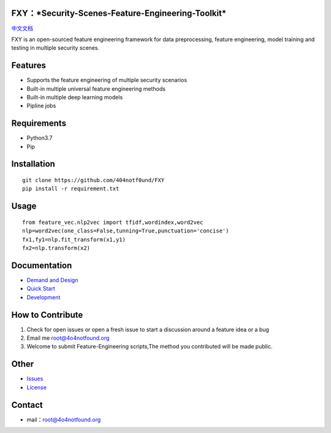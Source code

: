 FXY：\ ***Security-Scenes-Feature-Engineering-Toolkit***
========================================================

|image0| |image1| |image2| |image3| |image4|

`中文文档 <https://github.com/404notf0und/FXY/blob/master/CN-README.md>`__

FXY is an open-sourced feature engineering framework for data
preprocessing, feature engineering, model training and testing in
multiple security scenes.

Features
========

-  Supports the feature engineering of multiple security scenarios
-  Built-in multiple universal feature engineering methods
-  Built-in multiple deep learning models
-  Pipline jobs

Requirements
============

-  Python3.7
-  Pip

Installation
============

::

    git clone https://github.com/404notf0und/FXY
    pip install -r requirement.txt

Usage
=====

::

    from feature_vec.nlp2vec import tfidf,wordindex,word2vec
    nlp=word2vec(one_class=False,tunning=True,punctuation='concise')
    fx1,fy1=nlp.fit_transform(x1,y1)
    fx2=nlp.transform(x2)

Documentation
=============

-  `Demand and
   Design <https://github.com/404notf0und/FXY/blob/master/docs/%E9%9C%80%E6%B1%82%E5%92%8C%E8%AE%BE%E8%AE%A1.md>`__
-  `Quick
   Start <https://github.com/404notf0und/FXY/blob/master/FXY.py>`__
-  `Development <https://github.com/404notf0und/FXY/blob/master/%E8%80%83%E8%99%91%E5%92%8C%E8%A7%A3%E5%86%B3%E7%9A%84%E9%97%AE%E9%A2%98.md>`__

How to Contribute
=================

1. Check for open issues or open a fresh issue to start a discussion
   around a feature idea or a bug
2. Email me `root@4o4notfound.org <root@4o4notfound.org>`__
3. Welcome to submit Feature-Engineering scripts,The method you
   contributed will be made public.

Other
=====

-  `Issues <https://github.com/404notf0und/FXY/issues/new>`__
-  `License <https://github.com/404notf0und/FXY/blob/master/LICENSE>`__

Contact
=======

-  mail：root@4o4notfound.org

.. |image0| image:: https://img.shields.io/badge/python-3.7-red
   :target: https://www.python.org/
.. |image1| image:: https://img.shields.io/github/license/404notf0und/fxy
   :target: https://github.com/404notf0und/FXY/blob/master/LICENSE
.. |image2| image:: https://img.shields.io/badge/Support%20Security%20Scenes-7%2B-green
   :target: https://github.com/404notf0und/FXY/tree/master/data
.. |image3| image:: https://img.shields.io/badge/Feature%20Methods-3%2B-yellow
   :target: https://github.com/404notf0und/FXY/blob/master/feature_vec/nlp2vec.py
.. |image4| image:: https://img.shields.io/github/stars/404notf0und/FXY
   :target: https://github.com/404notf0und/FXY/stargazers
